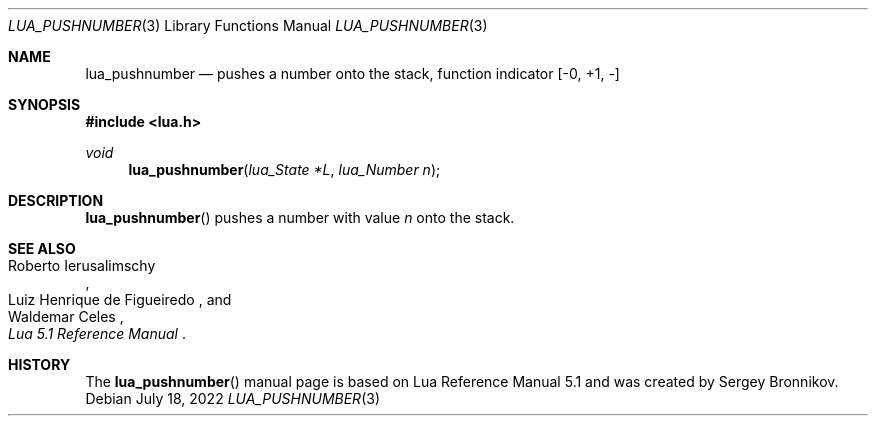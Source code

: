 .Dd $Mdocdate: July 18 2022 $
.Dt LUA_PUSHNUMBER 3
.Os
.Sh NAME
.Nm lua_pushnumber
.Nd pushes a number onto the stack, function indicator
.Bq -0, +1, -
.Sh SYNOPSIS
.In lua.h
.Ft void
.Fn lua_pushnumber "lua_State *L" "lua_Number n"
.Sh DESCRIPTION
.Fn lua_pushnumber
pushes a number with value
.Fa n
onto the stack.
.Sh SEE ALSO
.Rs
.%A Roberto Ierusalimschy
.%A Luiz Henrique de Figueiredo
.%A Waldemar Celes
.%T Lua 5.1 Reference Manual
.Re
.Sh HISTORY
The
.Fn lua_pushnumber
manual page is based on Lua Reference Manual 5.1 and was created by Sergey Bronnikov.
